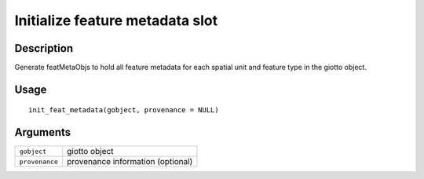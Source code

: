 Initialize feature metadata slot
--------------------------------

Description
~~~~~~~~~~~

Generate featMetaObjs to hold all feature metadata for each spatial unit
and feature type in the giotto object.

Usage
~~~~~

::

   init_feat_metadata(gobject, provenance = NULL)

Arguments
~~~~~~~~~

+-----------------------------------+-----------------------------------+
| ``gobject``                       | giotto object                     |
+-----------------------------------+-----------------------------------+
| ``provenance``                    | provenance information (optional) |
+-----------------------------------+-----------------------------------+
